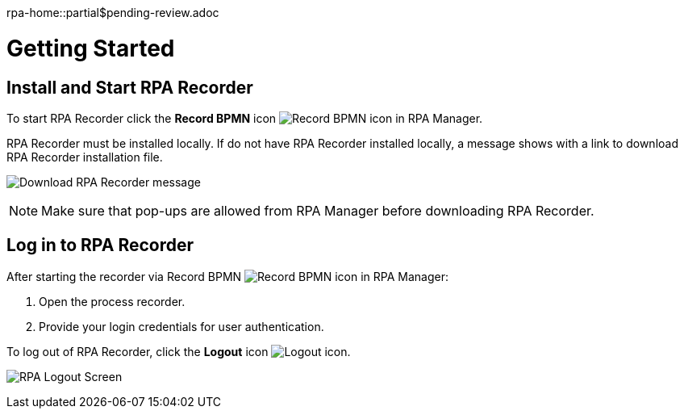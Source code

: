 rpa-home::partial$pending-review.adoc

= Getting Started

== Install and Start RPA Recorder

To start RPA Recorder click the *Record BPMN* icon image:record-bpmn-icon.png[Record BPMN icon] in RPA Manager.

RPA Recorder must be installed locally. If do not have RPA Recorder installed locally, a message shows with a link to download RPA Recorder installation file.

image:download-rpa-recorder-message.png[Download RPA Recorder message]

[NOTE]
Make sure that pop-ups are allowed from RPA Manager before downloading RPA Recorder.

== Log in to RPA Recorder

After starting the recorder via Record BPMN image:record-bpmn-icon.png[Record BPMN icon] in RPA Manager:

. Open the process recorder.
. Provide your login credentials for user authentication.

To log out of RPA Recorder, click the *Logout* icon image:logout-icon.png[Logout icon].

image:rpa-logout-screen.png[RPA Logout Screen]
